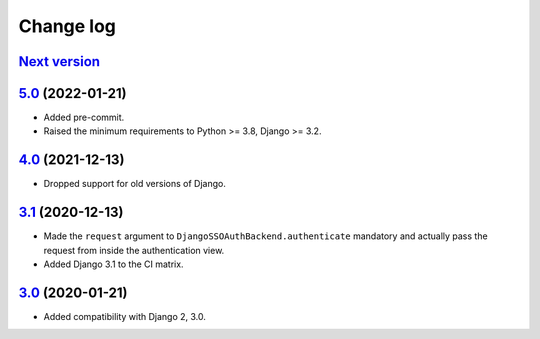 .. _changelog:

Change log
==========

`Next version`_
~~~~~~~~~~~~~~~


`5.0`_ (2022-01-21)
~~~~~~~~~~~~~~~~~~~

- Added pre-commit.
- Raised the minimum requirements to Python >= 3.8, Django >= 3.2.


`4.0`_ (2021-12-13)
~~~~~~~~~~~~~~~~~~~

- Dropped support for old versions of Django.


`3.1`_ (2020-12-13)
~~~~~~~~~~~~~~~~~~~

- Made the ``request`` argument to
  ``DjangoSSOAuthBackend.authenticate`` mandatory and actually pass the
  request from inside the authentication view.
- Added Django 3.1 to the CI matrix.


`3.0`_ (2020-01-21)
~~~~~~~~~~~~~~~~~~~

- Added compatibility with Django 2, 3.0.


.. _3.0: https://github.com/matthiask/django-admin-sso/commit/3.0
.. _3.1: https://github.com/matthiask/django-admin-sso/compare/3.0...3.1
.. _4.0: https://github.com/matthiask/django-admin-sso/compare/3.1...4.0
.. _5.0: https://github.com/matthiask/django-admin-sso/compare/4.0...5.0
.. _Next version: https://github.com/matthiask/django-admin-sso/compare/5.0...main

